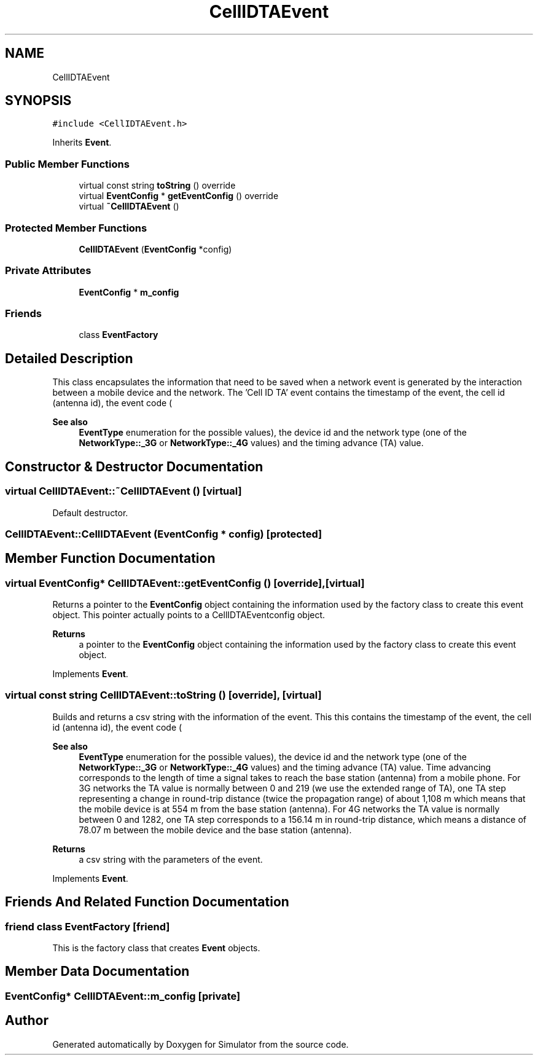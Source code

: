 .TH "CellIDTAEvent" 3 "Thu May 20 2021" "Simulator" \" -*- nroff -*-
.ad l
.nh
.SH NAME
CellIDTAEvent
.SH SYNOPSIS
.br
.PP
.PP
\fC#include <CellIDTAEvent\&.h>\fP
.PP
Inherits \fBEvent\fP\&.
.SS "Public Member Functions"

.in +1c
.ti -1c
.RI "virtual const string \fBtoString\fP () override"
.br
.ti -1c
.RI "virtual \fBEventConfig\fP * \fBgetEventConfig\fP () override"
.br
.ti -1c
.RI "virtual \fB~CellIDTAEvent\fP ()"
.br
.in -1c
.SS "Protected Member Functions"

.in +1c
.ti -1c
.RI "\fBCellIDTAEvent\fP (\fBEventConfig\fP *config)"
.br
.in -1c
.SS "Private Attributes"

.in +1c
.ti -1c
.RI "\fBEventConfig\fP * \fBm_config\fP"
.br
.in -1c
.SS "Friends"

.in +1c
.ti -1c
.RI "class \fBEventFactory\fP"
.br
.in -1c
.SH "Detailed Description"
.PP 
This class encapsulates the information that need to be saved when a network event is generated by the interaction between a mobile device and the network\&. The 'Cell ID TA' event contains the timestamp of the event, the cell id (antenna id), the event code (
.PP
\fBSee also\fP
.RS 4
\fBEventType\fP enumeration for the possible values), the device id and the network type (one of the \fBNetworkType::_3G\fP or \fBNetworkType::_4G\fP values) and the timing advance (TA) value\&. 
.RE
.PP

.SH "Constructor & Destructor Documentation"
.PP 
.SS "virtual CellIDTAEvent::~CellIDTAEvent ()\fC [virtual]\fP"
Default destructor\&. 
.SS "CellIDTAEvent::CellIDTAEvent (\fBEventConfig\fP * config)\fC [protected]\fP"

.SH "Member Function Documentation"
.PP 
.SS "virtual \fBEventConfig\fP* CellIDTAEvent::getEventConfig ()\fC [override]\fP, \fC [virtual]\fP"
Returns a pointer to the \fBEventConfig\fP object containing the information used by the factory class to create this event object\&. This pointer actually points to a CellIDTAEventconfig object\&. 
.PP
\fBReturns\fP
.RS 4
a pointer to the \fBEventConfig\fP object containing the information used by the factory class to create this event object\&. 
.RE
.PP

.PP
Implements \fBEvent\fP\&.
.SS "virtual const string CellIDTAEvent::toString ()\fC [override]\fP, \fC [virtual]\fP"
Builds and returns a csv string with the information of the event\&. This this contains the timestamp of the event, the cell id (antenna id), the event code (
.PP
\fBSee also\fP
.RS 4
\fBEventType\fP enumeration for the possible values), the device id and the network type (one of the \fBNetworkType::_3G\fP or \fBNetworkType::_4G\fP values) and the timing advance (TA) value\&. Time advancing corresponds to the length of time a signal takes to reach the base station (antenna) from a mobile phone\&. For 3G networks the TA value is normally between 0 and 219 (we use the extended range of TA), one TA step representing a change in round-trip distance (twice the propagation range) of about 1,108 m which means that the mobile device is at 554 m from the base station (antenna)\&. For 4G networks the TA value is normally between 0 and 1282, one TA step corresponds to a 156\&.14 m in round-trip distance, which means a distance of 78\&.07 m between the mobile device and the base station (antenna)\&. 
.RE
.PP
\fBReturns\fP
.RS 4
a csv string with the parameters of the event\&. 
.RE
.PP

.PP
Implements \fBEvent\fP\&.
.SH "Friends And Related Function Documentation"
.PP 
.SS "friend class \fBEventFactory\fP\fC [friend]\fP"
This is the factory class that creates \fBEvent\fP objects\&. 
.SH "Member Data Documentation"
.PP 
.SS "\fBEventConfig\fP* CellIDTAEvent::m_config\fC [private]\fP"


.SH "Author"
.PP 
Generated automatically by Doxygen for Simulator from the source code\&.
